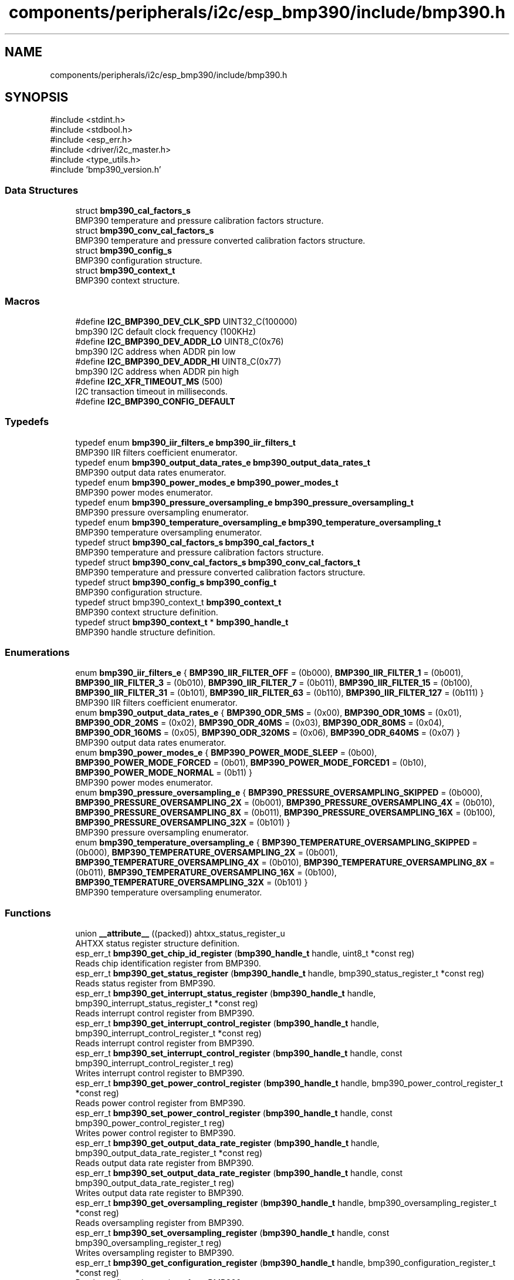 .TH "components/peripherals/i2c/esp_bmp390/include/bmp390.h" 3 "ESP-IDF Components by K0I05" \" -*- nroff -*-
.ad l
.nh
.SH NAME
components/peripherals/i2c/esp_bmp390/include/bmp390.h
.SH SYNOPSIS
.br
.PP
\fR#include <stdint\&.h>\fP
.br
\fR#include <stdbool\&.h>\fP
.br
\fR#include <esp_err\&.h>\fP
.br
\fR#include <driver/i2c_master\&.h>\fP
.br
\fR#include <type_utils\&.h>\fP
.br
\fR#include 'bmp390_version\&.h'\fP
.br

.SS "Data Structures"

.in +1c
.ti -1c
.RI "struct \fBbmp390_cal_factors_s\fP"
.br
.RI "BMP390 temperature and pressure calibration factors structure\&. "
.ti -1c
.RI "struct \fBbmp390_conv_cal_factors_s\fP"
.br
.RI "BMP390 temperature and pressure converted calibration factors structure\&. "
.ti -1c
.RI "struct \fBbmp390_config_s\fP"
.br
.RI "BMP390 configuration structure\&. "
.ti -1c
.RI "struct \fBbmp390_context_t\fP"
.br
.RI "BMP390 context structure\&. "
.in -1c
.SS "Macros"

.in +1c
.ti -1c
.RI "#define \fBI2C_BMP390_DEV_CLK_SPD\fP   UINT32_C(100000)"
.br
.RI "bmp390 I2C default clock frequency (100KHz) "
.ti -1c
.RI "#define \fBI2C_BMP390_DEV_ADDR_LO\fP   UINT8_C(0x76)"
.br
.RI "bmp390 I2C address when ADDR pin low "
.ti -1c
.RI "#define \fBI2C_BMP390_DEV_ADDR_HI\fP   UINT8_C(0x77)"
.br
.RI "bmp390 I2C address when ADDR pin high "
.ti -1c
.RI "#define \fBI2C_XFR_TIMEOUT_MS\fP   (500)"
.br
.RI "I2C transaction timeout in milliseconds\&. "
.ti -1c
.RI "#define \fBI2C_BMP390_CONFIG_DEFAULT\fP"
.br
.in -1c
.SS "Typedefs"

.in +1c
.ti -1c
.RI "typedef enum \fBbmp390_iir_filters_e\fP \fBbmp390_iir_filters_t\fP"
.br
.RI "BMP390 IIR filters coefficient enumerator\&. "
.ti -1c
.RI "typedef enum \fBbmp390_output_data_rates_e\fP \fBbmp390_output_data_rates_t\fP"
.br
.RI "BMP390 output data rates enumerator\&. "
.ti -1c
.RI "typedef enum \fBbmp390_power_modes_e\fP \fBbmp390_power_modes_t\fP"
.br
.RI "BMP390 power modes enumerator\&. "
.ti -1c
.RI "typedef enum \fBbmp390_pressure_oversampling_e\fP \fBbmp390_pressure_oversampling_t\fP"
.br
.RI "BMP390 pressure oversampling enumerator\&. "
.ti -1c
.RI "typedef enum \fBbmp390_temperature_oversampling_e\fP \fBbmp390_temperature_oversampling_t\fP"
.br
.RI "BMP390 temperature oversampling enumerator\&. "
.ti -1c
.RI "typedef struct \fBbmp390_cal_factors_s\fP \fBbmp390_cal_factors_t\fP"
.br
.RI "BMP390 temperature and pressure calibration factors structure\&. "
.ti -1c
.RI "typedef struct \fBbmp390_conv_cal_factors_s\fP \fBbmp390_conv_cal_factors_t\fP"
.br
.RI "BMP390 temperature and pressure converted calibration factors structure\&. "
.ti -1c
.RI "typedef struct \fBbmp390_config_s\fP \fBbmp390_config_t\fP"
.br
.RI "BMP390 configuration structure\&. "
.ti -1c
.RI "typedef struct bmp390_context_t \fBbmp390_context_t\fP"
.br
.RI "BMP390 context structure definition\&. "
.ti -1c
.RI "typedef struct \fBbmp390_context_t\fP * \fBbmp390_handle_t\fP"
.br
.RI "BMP390 handle structure definition\&. "
.in -1c
.SS "Enumerations"

.in +1c
.ti -1c
.RI "enum \fBbmp390_iir_filters_e\fP { \fBBMP390_IIR_FILTER_OFF\fP = (0b000), \fBBMP390_IIR_FILTER_1\fP = (0b001), \fBBMP390_IIR_FILTER_3\fP = (0b010), \fBBMP390_IIR_FILTER_7\fP = (0b011), \fBBMP390_IIR_FILTER_15\fP = (0b100), \fBBMP390_IIR_FILTER_31\fP = (0b101), \fBBMP390_IIR_FILTER_63\fP = (0b110), \fBBMP390_IIR_FILTER_127\fP = (0b111) }"
.br
.RI "BMP390 IIR filters coefficient enumerator\&. "
.ti -1c
.RI "enum \fBbmp390_output_data_rates_e\fP { \fBBMP390_ODR_5MS\fP = (0x00), \fBBMP390_ODR_10MS\fP = (0x01), \fBBMP390_ODR_20MS\fP = (0x02), \fBBMP390_ODR_40MS\fP = (0x03), \fBBMP390_ODR_80MS\fP = (0x04), \fBBMP390_ODR_160MS\fP = (0x05), \fBBMP390_ODR_320MS\fP = (0x06), \fBBMP390_ODR_640MS\fP = (0x07) }"
.br
.RI "BMP390 output data rates enumerator\&. "
.ti -1c
.RI "enum \fBbmp390_power_modes_e\fP { \fBBMP390_POWER_MODE_SLEEP\fP = (0b00), \fBBMP390_POWER_MODE_FORCED\fP = (0b01), \fBBMP390_POWER_MODE_FORCED1\fP = (0b10), \fBBMP390_POWER_MODE_NORMAL\fP = (0b11) }"
.br
.RI "BMP390 power modes enumerator\&. "
.ti -1c
.RI "enum \fBbmp390_pressure_oversampling_e\fP { \fBBMP390_PRESSURE_OVERSAMPLING_SKIPPED\fP = (0b000), \fBBMP390_PRESSURE_OVERSAMPLING_2X\fP = (0b001), \fBBMP390_PRESSURE_OVERSAMPLING_4X\fP = (0b010), \fBBMP390_PRESSURE_OVERSAMPLING_8X\fP = (0b011), \fBBMP390_PRESSURE_OVERSAMPLING_16X\fP = (0b100), \fBBMP390_PRESSURE_OVERSAMPLING_32X\fP = (0b101) }"
.br
.RI "BMP390 pressure oversampling enumerator\&. "
.ti -1c
.RI "enum \fBbmp390_temperature_oversampling_e\fP { \fBBMP390_TEMPERATURE_OVERSAMPLING_SKIPPED\fP = (0b000), \fBBMP390_TEMPERATURE_OVERSAMPLING_2X\fP = (0b001), \fBBMP390_TEMPERATURE_OVERSAMPLING_4X\fP = (0b010), \fBBMP390_TEMPERATURE_OVERSAMPLING_8X\fP = (0b011), \fBBMP390_TEMPERATURE_OVERSAMPLING_16X\fP = (0b100), \fBBMP390_TEMPERATURE_OVERSAMPLING_32X\fP = (0b101) }"
.br
.RI "BMP390 temperature oversampling enumerator\&. "
.in -1c
.SS "Functions"

.in +1c
.ti -1c
.RI "union \fB__attribute__\fP ((packed)) ahtxx_status_register_u"
.br
.RI "AHTXX status register structure definition\&. "
.ti -1c
.RI "esp_err_t \fBbmp390_get_chip_id_register\fP (\fBbmp390_handle_t\fP handle, uint8_t *const reg)"
.br
.RI "Reads chip identification register from BMP390\&. "
.ti -1c
.RI "esp_err_t \fBbmp390_get_status_register\fP (\fBbmp390_handle_t\fP handle, bmp390_status_register_t *const reg)"
.br
.RI "Reads status register from BMP390\&. "
.ti -1c
.RI "esp_err_t \fBbmp390_get_interrupt_status_register\fP (\fBbmp390_handle_t\fP handle, bmp390_interrupt_status_register_t *const reg)"
.br
.RI "Reads interrupt control register from BMP390\&. "
.ti -1c
.RI "esp_err_t \fBbmp390_get_interrupt_control_register\fP (\fBbmp390_handle_t\fP handle, bmp390_interrupt_control_register_t *const reg)"
.br
.RI "Reads interrupt control register from BMP390\&. "
.ti -1c
.RI "esp_err_t \fBbmp390_set_interrupt_control_register\fP (\fBbmp390_handle_t\fP handle, const bmp390_interrupt_control_register_t reg)"
.br
.RI "Writes interrupt control register to BMP390\&. "
.ti -1c
.RI "esp_err_t \fBbmp390_get_power_control_register\fP (\fBbmp390_handle_t\fP handle, bmp390_power_control_register_t *const reg)"
.br
.RI "Reads power control register from BMP390\&. "
.ti -1c
.RI "esp_err_t \fBbmp390_set_power_control_register\fP (\fBbmp390_handle_t\fP handle, const bmp390_power_control_register_t reg)"
.br
.RI "Writes power control register to BMP390\&. "
.ti -1c
.RI "esp_err_t \fBbmp390_get_output_data_rate_register\fP (\fBbmp390_handle_t\fP handle, bmp390_output_data_rate_register_t *const reg)"
.br
.RI "Reads output data rate register from BMP390\&. "
.ti -1c
.RI "esp_err_t \fBbmp390_set_output_data_rate_register\fP (\fBbmp390_handle_t\fP handle, const bmp390_output_data_rate_register_t reg)"
.br
.RI "Writes output data rate register to BMP390\&. "
.ti -1c
.RI "esp_err_t \fBbmp390_get_oversampling_register\fP (\fBbmp390_handle_t\fP handle, bmp390_oversampling_register_t *const reg)"
.br
.RI "Reads oversampling register from BMP390\&. "
.ti -1c
.RI "esp_err_t \fBbmp390_set_oversampling_register\fP (\fBbmp390_handle_t\fP handle, const bmp390_oversampling_register_t reg)"
.br
.RI "Writes oversampling register to BMP390\&. "
.ti -1c
.RI "esp_err_t \fBbmp390_get_configuration_register\fP (\fBbmp390_handle_t\fP handle, bmp390_configuration_register_t *const reg)"
.br
.RI "Reads configuration register from BMP390\&. "
.ti -1c
.RI "esp_err_t \fBbmp390_set_configuration_register\fP (\fBbmp390_handle_t\fP handle, const bmp390_configuration_register_t reg)"
.br
.RI "Writes configuration register to BMP390\&. "
.ti -1c
.RI "esp_err_t \fBbmp390_init\fP (i2c_master_bus_handle_t master_handle, const \fBbmp390_config_t\fP *bmp390_config, \fBbmp390_handle_t\fP *bmp280_handle)"
.br
.RI "Initializes an BMP390 device onto the master bus\&. "
.ti -1c
.RI "esp_err_t \fBbmp390_get_measurements\fP (\fBbmp390_handle_t\fP handle, float *const temperature, float *const pressure)"
.br
.RI "Reads high-level measurements (temperature & pressure) from BMP390\&. "
.ti -1c
.RI "esp_err_t \fBbmp390_get_status\fP (\fBbmp390_handle_t\fP handle, bool *const temperature_ready, bool *const pressure_ready, bool *const command_ready)"
.br
.RI "Reads status of the BMP390\&. "
.ti -1c
.RI "esp_err_t \fBbmp390_get_data_status\fP (\fBbmp390_handle_t\fP handle, bool *const temperature_ready, bool *const pressure_ready)"
.br
.RI "Reads data status of the BMP390\&. "
.ti -1c
.RI "esp_err_t \fBbmp390_get_power_mode\fP (\fBbmp390_handle_t\fP handle, \fBbmp390_power_modes_t\fP *const power_mode)"
.br
.RI "Reads power mode setting from the BMP390\&. "
.ti -1c
.RI "esp_err_t \fBbmp390_set_power_mode\fP (\fBbmp390_handle_t\fP handle, const \fBbmp390_power_modes_t\fP power_mode)"
.br
.RI "Writes power mode setting to the BMP390\&. See datasheet, section 3\&.6, table 10\&. "
.ti -1c
.RI "esp_err_t \fBbmp390_get_pressure_oversampling\fP (\fBbmp390_handle_t\fP handle, \fBbmp390_pressure_oversampling_t\fP *const oversampling)"
.br
.RI "Reads pressure oversampling setting from BMP390\&. "
.ti -1c
.RI "esp_err_t \fBbmp390_set_pressure_oversampling\fP (\fBbmp390_handle_t\fP handle, const \fBbmp390_pressure_oversampling_t\fP oversampling)"
.br
.RI "Writes pressure oversampling setting to BMP390\&. See datasheet, section 3\&.3\&.1, table 4\&. "
.ti -1c
.RI "esp_err_t \fBbmp390_get_temperature_oversampling\fP (\fBbmp390_handle_t\fP handle, \fBbmp390_temperature_oversampling_t\fP *const oversampling)"
.br
.RI "Reads temperature oversampling setting from BMP390\&. "
.ti -1c
.RI "esp_err_t \fBbmp390_set_temperature_oversampling\fP (\fBbmp390_handle_t\fP handle, const \fBbmp390_temperature_oversampling_t\fP oversampling)"
.br
.RI "Writes temperature oversampling setting to BMP390\&. See datasheet, section 3\&.3\&.1, table 4\&. "
.ti -1c
.RI "esp_err_t \fBbmp390_get_output_data_rate\fP (\fBbmp390_handle_t\fP handle, \fBbmp390_output_data_rates_t\fP *const output_data_rate)"
.br
.RI "Reads output data rate setting from BMP390\&. "
.ti -1c
.RI "esp_err_t \fBbmp390_set_output_data_rate\fP (\fBbmp390_handle_t\fP handle, const \fBbmp390_output_data_rates_t\fP output_data_rate)"
.br
.RI "writes output data rate setting to bmp390\&. "
.ti -1c
.RI "esp_err_t \fBbmp390_get_iir_filter\fP (\fBbmp390_handle_t\fP handle, \fBbmp390_iir_filters_t\fP *const iir_filter)"
.br
.RI "Reads IIR filter setting to BMP390\&. "
.ti -1c
.RI "esp_err_t \fBbmp390_set_iir_filter\fP (\fBbmp390_handle_t\fP handle, const \fBbmp390_iir_filters_t\fP iir_filter)"
.br
.RI "Writes IIR filter setting from BMP390\&. See datasheet, section 3\&.4, table 7\&. "
.ti -1c
.RI "esp_err_t \fBbmp390_reset\fP (\fBbmp390_handle_t\fP handle)"
.br
.RI "Issues soft-reset sensor and initializes registers for BMP390\&. "
.ti -1c
.RI "esp_err_t \fBbmp390_remove\fP (\fBbmp390_handle_t\fP handle)"
.br
.RI "removes an BMP390 device from master bus\&. "
.ti -1c
.RI "esp_err_t \fBbmp390_delete\fP (\fBbmp390_handle_t\fP handle)"
.br
.RI "Removes an BMP390 device from master I2C bus and delete the handle\&. "
.ti -1c
.RI "const char * \fBbmp390_get_fw_version\fP (void)"
.br
.RI "Converts BMP390 firmware version numbers (major, minor, patch) into a string\&. "
.ti -1c
.RI "int32_t \fBbmp390_get_fw_version_number\fP (void)"
.br
.RI "Converts BMP390 firmware version numbers (major, minor, patch) into an integer value\&. "
.in -1c
.SS "Variables"

.in +1c
.ti -1c
.RI "\fBbmp390_status_register_t\fP"
.br
.ti -1c
.RI "\fBbmp390_interrupt_status_register_t\fP"
.br
.ti -1c
.RI "\fBbmp390_interrupt_control_register_t\fP"
.br
.ti -1c
.RI "\fBbmp390_power_control_register_t\fP"
.br
.ti -1c
.RI "\fBbmp390_oversampling_register_t\fP"
.br
.ti -1c
.RI "\fBbmp390_output_data_rate_register_t\fP"
.br
.ti -1c
.RI "\fBbmp390_configuration_register_t\fP"
.br
.in -1c
.SH "Author"
.PP 
Generated automatically by Doxygen for ESP-IDF Components by K0I05 from the source code\&.
